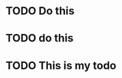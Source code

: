 :PROPERTIES:
:ID:       CB730078-0FFD-4DFC-9754-8BE93F68BE26
:END:

* TODO Do this 
* TODO do this
* TODO This is my todo 

